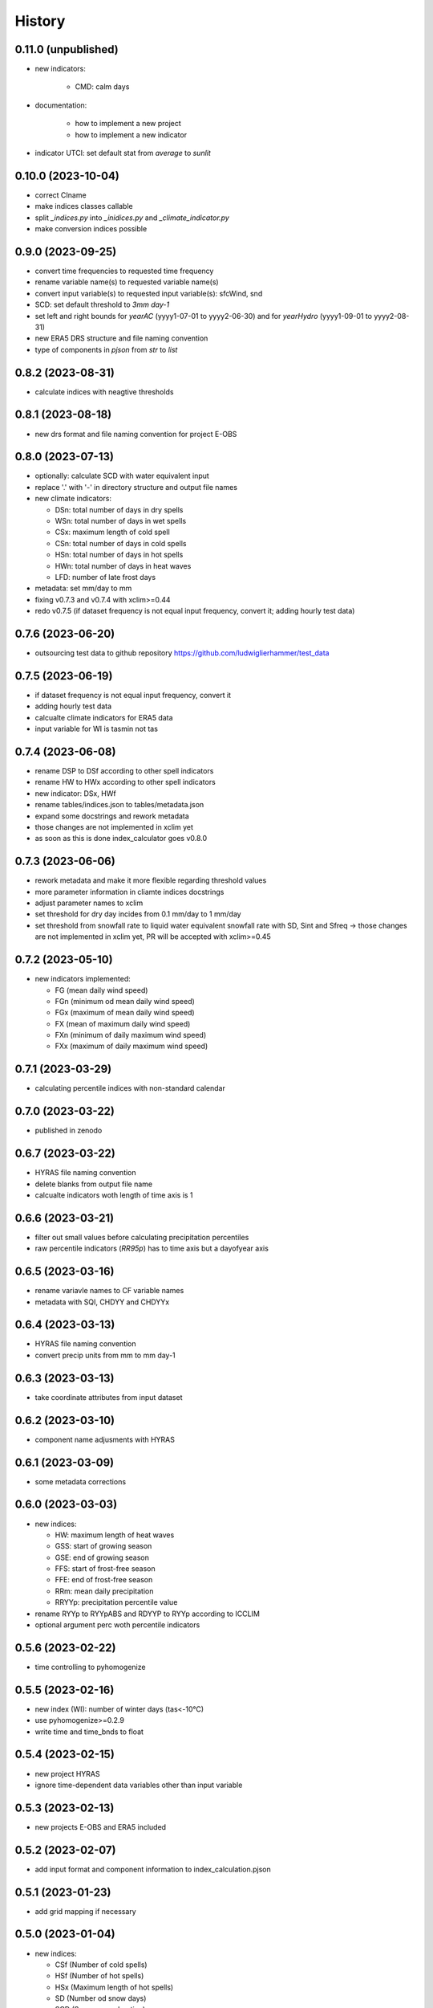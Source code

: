 =======
History
=======

0.11.0 (unpublished)
--------------------
* new indicators:

    * CMD: calm days

* documentation:

    * how to implement a new project
    * how to implement a new indicator

* indicator UTCI: set default stat from `average` to `sunlit`


0.10.0 (2023-10-04)
-------------------

* correct CIname
* make indices classes callable
* split `_indices.py` into `_inidices.py` and `_climate_indicator.py`
* make conversion indices possible

0.9.0 (2023-09-25)
------------------

* convert time frequencies to requested time frequency
* rename variable name(s) to requested variable name(s)
* convert input variable(s) to requested input variable(s): sfcWind, snd
* SCD: set default threshold to `3mm day-1`
* set left and right bounds for `yearAC` (yyyy1-07-01 to yyyy2-06-30) and for `yearHydro` (yyyy1-09-01 to yyyy2-08-31)
* new ERA5 DRS structure and file naming convention
* type of components in `pjson` from `str` to `list`

0.8.2 (2023-08-31)
------------------

* calculate indices with neagtive thresholds


0.8.1 (2023-08-18)
------------------

* new drs format and file naming convention for project E-OBS


0.8.0 (2023-07-13)
------------------
* optionally: calculate SCD with water equivalent input
* replace '.' with '-' in directory structure and output file names
* new climate indicators:

  * DSn: total number of days in dry spells
  * WSn: total number of days in wet spells
  * CSx: maximum length of cold spell
  * CSn: total number of days in cold spells
  * HSn: total number of days in hot spells
  * HWn: total number of days in heat waves
  * LFD: number of late frost days

* metadata: set mm/day to mm
* fixing v0.7.3 and v0.7.4 with xclim>=0.44
* redo v0.7.5 (if dataset frequency is not equal input frequency, convert it; adding hourly test data)


0.7.6 (2023-06-20)
------------------

* outsourcing test data to github repository https://github.com/ludwiglierhammer/test_data

0.7.5 (2023-06-19)
------------------

* if dataset frequency is not equal input frequency, convert it
* adding hourly test data
* calcualte climate indicators for ERA5 data
* input variable for WI is tasmin not tas

0.7.4 (2023-06-08)
------------------

* rename DSP to DSf according to other spell indicators
* rename HW to HWx according to other spell indicators
* new indicator: DSx, HWf
* rename tables/indices.json to tables/metadata.json
* expand some docstrings and rework metadata
* those changes are not implemented in xclim yet
* as soon as this is done index_calculator goes v0.8.0


0.7.3 (2023-06-06)
------------------

* rework metadata and make it more flexible regarding threshold values
* more parameter information in cliamte indices docstrings
* adjust parameter names to xclim
* set threshold for dry day incides from 0.1 mm/day to 1 mm/day
* set threshold from snowfall rate to liquid water equivalent snowfall rate with SD, Sint and Sfreq -> those changes are not implemented in xclim yet, PR will be accepted with xclim>=0.45


0.7.2 (2023-05-10)
------------------

* new indicators implemented:

  * FG (mean daily wind speed)
  * FGn (minimum od mean daily wind speed)
  * FGx (maximum of mean daily wind speed)
  * FX (mean of maximum daily wind speed)
  * FXn (minimum of daily maximum wind speed)
  * FXx (maximum of daily maximum wind speed)



0.7.1 (2023-03-29)
------------------

* calculating percentile indices with non-standard calendar


0.7.0 (2023-03-22)
------------------

* published in zenodo

0.6.7 (2023-03-22)
------------------

* HYRAS file naming convention
* delete blanks from output file name
* calcualte indicators woth length of time axis is 1

0.6.6 (2023-03-21)
------------------

* filter out small values before calculating precipitation percentiles
* raw percentile indicators (`RR95p`) has to time axis but a dayofyear axis

0.6.5 (2023-03-16)
------------------

* rename variavle names to CF variable names
* metadata with SQI, CHDYY and CHDYYx

0.6.4 (2023-03-13)
------------------

* HYRAS file naming convention
* convert precip units from mm to mm day-1


0.6.3 (2023-03-13)
------------------

* take coordinate attributes from input dataset


0.6.2 (2023-03-10)
------------------

* component name adjusments with HYRAS


0.6.1 (2023-03-09)
------------------

* some metadata corrections

0.6.0 (2023-03-03)
------------------

* new indices:

  * HW: maximum length of heat waves
  * GSS: start of growing season
  * GSE: end of growing season
  * FFS: start of frost-free season
  * FFE: end of frost-free season
  * RRm: mean daily precipitation
  * RRYYp: precipitation percentile value

* rename RYYp to RYYpABS and RDYYP to RYYp according to ICCLIM
* optional argument perc woth percentile indicators

0.5.6 (2023-02-22)
------------------

* time controlling to pyhomogenize


0.5.5 (2023-02-16)
------------------

* new index (WI): number of winter days (tas<-10°C)
* use pyhomogenize>=0.2.9
* write time and time_bnds to float

0.5.4 (2023-02-15)
------------------

* new project HYRAS
* ignore time-dependent data variables other than input variable


0.5.3 (2023-02-13)
------------------

* new projects E-OBS and ERA5 included

0.5.2 (2023-02-07)
------------------

* add input format and component information to index_calculation.pjson

0.5.1 (2023-01-23)
-------------------

* add grid mapping if necessary


0.5.0 (2023-01-04)
------------------

* new indices:

  * CSf (Number of cold spells)
  * HSf (Number of hot spells)
  * HSx (Maximum length of hot spells)
  * SD (Number od snow days)
  * SCD (Snow cover duration)
  * Sint (Snowfall intensity)
  * Sfreq (Snowfall freqeuncy)
  * UTCI (Universal Thermal Climate Index)

* add time bounds
* index-calculator version in DRS


0.4.0 (2022-11-25)
------------------

* split output files into several files
* restructuring time encoding
* properties removed

0.3.3 (2022-08-10)
------------------

* more documentation
* properties to classes
* classes automatically call functions


0.3.2 (2022-07-21)
------------------

* project-specific directory structure for cordex, cmip5 and cmip6


0.3.1 (2022-07-20)
------------------

* adjustments fro automatically project-specific outfile name generation

0.3.0 (2022-07-19)
------------------

* new indices implemented

  * CD: number of cold and dry days
  * CHDYYx: Maximum number of consecutive heat days
  * CSDI: Cold spell duration index
  * CW: Number of cold and wet days
  * DTR: Mean of daily temperature range
  * GD: Number of growing degree days
  * GDYYx: Number of consecutive growing degree days
  * HD17: Number of heating degree days
  * PRCPTOT: Total precipitation amount
  * RDYYp: Number of wet days with precip over percentile
  * RYYpTOT: Precipitation fraction with precip over percentile
  * TG10p: Fraction of days with mean temperature under 10th percentile
  * TG90p: Fraction of days with mean temperature under 90th percentile
  * TX10p: Fraction of days with maximum temperature under 10th percentile
  * TX90p: Fraction of days with maximum temperature under 90th percentile
  * TN10p: Fraction of days with minimum temperature under 10th percentile
  * TN90p: Fraction of days with minimum temperature under 90th percentile
  * WD: Number of warm and dry days
  * WSDI: Warm spell duration index
  * WW: Number of warm and wet days

0.2.1 (2022-07-12)
------------------

* install data and tables via pip

0.2.0 (2022-07-07)
------------------

* documentation on readthedocs
* tests
* new cli arguments added

0.1.0 (2022-03-08)
------------------

* First release on PyPI.
